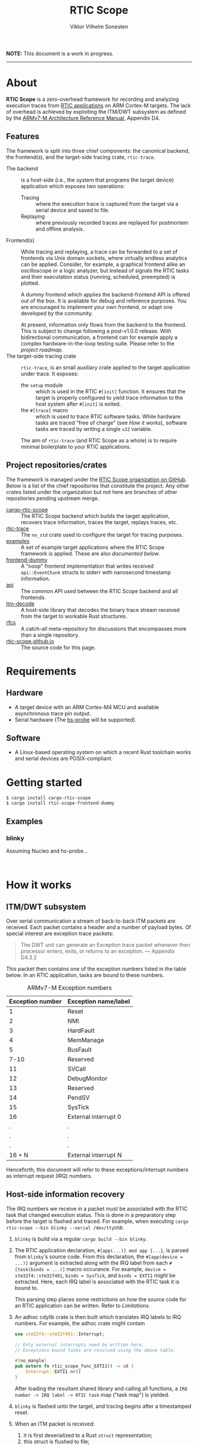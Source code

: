 #+TITLE: RTIC Scope
#+AUTHOR: Viktor Vilhelm Sonesten
#+EMAIL: vikson-6@student.ltu.se


*NOTE:* This document is a work in progress.

-----

* About
*RTIC Scope* is a zero-overhead framework for recording and analyzing execution traces from [[https://rtic.rs][RTIC applications]] on ARM Cortex-M targets.
The lack of overhead is achieved by exploiting the ITM/DWT subsystem as defined by the [[https://developer.arm.com/documentation/ddi0403/ed/][ARMv7-M Architecture Reference Manual]], Appendix D4.

** Features
The framework is split into three chief components: the canonical backend, the frontend(s), and the target-side tracing crate, ~rtic-trace~.

- The backend :: is a host-side (i.e., the system that programs the target device) application which exposes two operations:
  - Tracing :: where the execution trace is captured from the target via a serial device and saved to file.
  - Replaying :: where previously recorded traces are replayed for postmortem and offline analysis.
- Frontend(s) :: While tracing and replaying, a trace can be forwarded to a set of frontends via Unix domain sockets, where virtually endless analytics can be applied.
  Consider, for example, a graphical frontend alike an oscilloscope or a logic analyzer, but instead of signals the RTIC tasks and their executation status (running, scheduled, preempted) is plotted.

  A dummy frontend which applies the backend-frontend API is offered out of the box.
  It is available for debug and reference purposes.
  You are encouraged to implement your own frontend, or adapt one developed by the community.

  At present, information only flows from the backend to the frontend.
  This is subject to change following a post-v1.0.0 release.
  With bidirectional communication, a frontend can for example apply a complex hardware-in-the-loop testing suite.
  Please refer to the [[Roadmap][project roadmap]].
- The target-side tracing crate :: ~rtic-trace~, is an small auxiliary crate applied to the target application under trace.
  It exposes:
  - the ~setup~ module :: which is used in the RTIC =#[init]= function.
    It ensures that the target is properly configured to yield trace information to the host system after =#[init]= is exited.
  - the =#[trace]= macro :: which is used to trace RTIC software tasks.
    While hardware tasks are traced "free of charge" (see [[How it works]]), software tasks are traced by writing a single =u32= variable.

  The aim of ~rtic-trace~ (and RTIC Scope as a whole) is to require minimal boilerplate to your RTIC applications.

** Project repositories/crates
The framework is managed under the [[https://github.com/rtic-scope][RTIC Scope organization on GitHub]].
Below is a list of the chief repositories that constitute the project.
Any other crates listed under the organization but not here are branches of other repositories pending upstream merge.

- [[https://github.com/rtic-scope/cargo-rtic-scope][cargo-rtic-scope]] :: The RTIC Scope backend which builds the target application, recovers trace information, traces the target, replays traces, etc.
- [[https://github.com/rtic-scope/rtic-trace][rtic-trace]] :: The ~no_std~ crate used to configure the target for tracing purposes.
- [[https://github.com/rtic-scope/examples][examples]] :: A set of example target applications where the RTIC Scope framework is applied. These are also [[Examples][documented below]].
- [[https://github.com/rtic-scope/frontend-dummy][frontend-dummy]] :: A "noop" frontend implementation that writes received =api::EventChunk= structs to stderr with nanosecond timestamp information.
- [[https://github.com/rtic-scope/api][api]] :: The common API used between the RTIC Scope backend and all frontends.
- [[https://github.com/rtic-scope/itm-decode][itm-decode]] :: A host-side library that decodes the binary trace stream received from the target to workable Rust structures.
- [[https://github.com/rtic-scope/rfcs][rfcs]] :: A catch-all meta-repository for discussions that encompasses more than a single repository.
- [[https://github.com/rtic-scope/rtic-scope.github.io][rtic-scope.github.io]] :: The source code for this page.

* Requirements
** Hardware
- A target device with an ARM Cortex-M4 MCU and available asynchronous trace pin output.
- Serial hardware (The [[https://github.com/probe-rs/hs-probe][hs-probe]] will be supported).

** Software
- A Linux-based operating system on which a recent Rust toolchain works and serial devices are POSIX-compliant.

* Getting started
#+begin_src fundamental
  $ cargo install cargo-rtic-scope
  $ cargo install rtic-scope-frontend-dummy
#+end_src

** Examples
*** blinky
Assuming Nucleo and hs-probe...
#+begin_src fundamental

#+end_src

* How it works
** ITM/DWT subsystem
Over serial communication a stream of back-to-back ITM packets are received.
Each packet contains a header and a number of payload bytes.
Of special interest are exception trace packets:
#+begin_quote
The DWT unit can generate an Exception trace packet whenever then processor enters, exits, or returns to an exception.
--- Appendix D4.3.2
#+end_quote
This packet then contains one of the exception numbers listed in the table below.
In an RTIC application, tasks are bound to these numbers.

#+CAPTION: ARMv7-M Exception numbers
#+ATTR_HTML: :rules all
| Exception number | Exception name/label |
|------------------+----------------------|
|                1 | Reset                |
|                2 | NMI                  |
|                3 | HardFault            |
|                4 | MemManage            |
|                5 | BusFault             |
|             7-10 | Reserved             |
|               11 | SVCall               |
|               12 | DebugMonitor         |
|               13 | Reserved             |
|               14 | PendSV               |
|               15 | SysTick              |
|               16 | External interrupt 0 |
|                . | .                    |
|                . | .                    |
|                . | .                    |
|           16 + N | External interrupt N |
|------------------+----------------------|

Henceforth, this document will refer to these exceptions/interrupt numbers as interrupt request (IRQ) numbers.

** Host-side information recovery
The IRQ numbers we receive in a packet must be associated with the RTIC task that changed execution status.
This is done in a preparatory step before the target is flashed and traced.
For example, when executing =cargo rtic-scope --bin blinky --serial /dev/ttyUSB=:
1. ~blinky~ is build via a regular =cargo build --bin blinky=.
2. The RTIC application declaration, =#[app(...)] mod app {...}=, is parsed from ~blinky~'s source code.
   From this declaration, the =#[app(device = ...)]= argument is extracted along with the IRQ label from each =#[task(binds = ...)]= macro occurance.
   For example, =device = stm32f4::stm32f401=, =binds = SysTick=, and =binds = EXTI1= might be extracted.
   Here, each IRQ label is associated with the RTIC task it is bound to.

   This parsing step places some restrictions on how the source code for an RTIC application can be written. Refer to [[Limitations]].
3. An adhoc cdylib crate is then built which translates IRQ labels to IRQ numbers.
   For example, the adhoc crate might contain
   #+begin_src rust
     use stm32f4::stm32f401::Interrupt;

     // Only external interrupts need be written here.
     // Exceptions-bound tasks are resolved using the above table.

     #[no_mangle]
     pub extern fn rtic_scope_func_EXTI1() -> u8 {
         Interrupt::EXTI1.nr()
     }
   #+end_src
   After loading the resultant shared library and calling all functions, a ~IRQ number -> IRQ label -> RTIC task~ map ("task map") is yielded.
4. ~blinky~ is flashed unto the target, and tracing begins after a timestamped reset.
5. When an ITM packet is received:
   1. it is first deserialized to a Rust =struct= representation;
   2. this struct is flushed to file;
   3. and lastly translated to an =api::EventChunk= by help of the task map and reset timestamp, and forwarded to any configured frontends.
      This =struct= contains an absolute timestamp and list of events that occured at that time.

* Limitations
** RTIC application constrains
** Target-side overhead

* Frequently asked questions
- Where are all build artifacts stored? :: Most likely under ~target/~, assuming the current working directory is a crate containing target applications.
  The target directory can be overridden via =TARGET_DIR= or the =--target-dir= option.
  Note that the RTIC application will be rebuilt to this location.

  ~cargo rtic-scope~ also respecets [[https://doc.rust-lang.org/cargo/reference/config.html][Cargo's configuration system]].
- Where are all traces saved to? :: Recorded traces are serialized to JSON to ~/path/to/target-dir/rtic-traces~, which means ~target/rtic-traces~ by default.
  This directory can be overridden via the ~--trace-dir~ option.
  The same option  is used to replay traces located in non-default location.

  *NOTE:* any traces saved to the target directory will be lost on a =cargo clean=.

* Roadmap

* Publications

* License
TBA

* Contact, bug reports and contributions
Bug reports and contributions are welcome. Please file it under the [[Project repositories/crates][relevant repository]].

Project maintainer can be reached via email at [[mailto:vikson-6@student.ltu.se][<vikson-6@student.ltu.se>]].

-----
